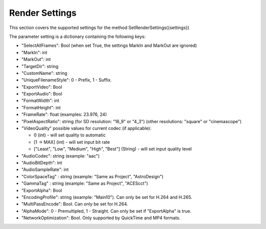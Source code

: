 Render Settings
---------------

This section covers the supported settings for the method SetRenderSettings({settings})

The parameter setting is a dictionary containing the following keys:

- "SelectAllFrames": Bool (when set True, the settings MarkIn and MarkOut are ignored)
- "MarkIn": int
- "MarkOut": int
- "TargetDir": string
- "CustomName": string
- "UniqueFilenameStyle": 0 - Prefix, 1 - Suffix.
- "ExportVideo": Bool
- "ExportAudio": Bool
- "FormatWidth": int
- "FormatHeight": int
- "FrameRate": float (examples: 23.976, 24)
- "PixelAspectRatio": string (for SD resolution: "16_9" or "4_3") (other resolutions: "square" or "cinemascope")
- "VideoQuality" possible values for current codec (if applicable):

  - 0 (int) - will set quality to automatic
  - [1 -> MAX] (int) - will set input bit rate
  - ["Least", "Low", "Medium", "High", "Best"] (String) - will set input quality level
  
- "AudioCodec": string (example: "aac")
- "AudioBitDepth": int
- "AudioSampleRate": int
- "ColorSpaceTag" : string (example: "Same as Project", "AstroDesign")
- "GammaTag" : string (example: "Same as Project", "ACEScct")
- "ExportAlpha": Bool
- "EncodingProfile": string (example: "Main10"). Can only be set for H.264 and H.265.
- "MultiPassEncode": Bool. Can only be set for H.264.
- "AlphaMode": 0 - Premultipled, 1 - Straight. Can only be set if "ExportAlpha" is true.
- "NetworkOptimization": Bool. Only supported by QuickTime and MP4 formats.